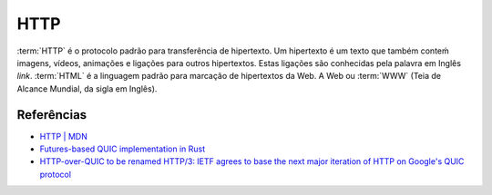 HTTP
====

:term:`HTTP` é o protocolo padrão para transferência de hipertexto. Um hipertexto é um texto que também conteḿ 
imagens, vídeos, animações e ligações para outros hipertextos. Estas ligações são conhecidas pela 
palavra em Inglês *link*. :term:`HTML` é a linguagem padrão para marcação de hipertextos da Web. A Web 
ou :term:`WWW` (Teia de Alcance Mundial, da sigla em Inglês).

Referências
-----------

* `HTTP | MDN <https://developer.mozilla.org/pt-BR/docs/Web/HTTP>`_
* `Futures-based QUIC implementation in Rust <https://github.com/djc/quinn>`_
* `HTTP-over-QUIC to be renamed HTTP/3: IETF agrees to base the next major iteration of HTTP on Google's QUIC protocol <https://www.zdnet.com/article/http-over-quic-to-be-renamed-http3/>`_

.. note: Existem mil maneiras de se comunicar com um servidor HTTP. Experimente mais de uma.
